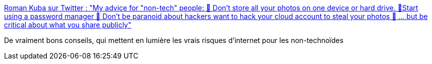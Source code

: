 :jbake-type: post
:jbake-status: published
:jbake-title: Roman Kuba sur Twitter : "My advice for "non-tech" people: 🛑 Don't store all your photos on one device or hard drive. 🔐Start using a password manager 🤪 Don't be paranoid about hackers want to hack your cloud account to steal your photos 🧐 ... but be critical about what you share publicly"
:jbake-tags: internet,sécurité,persistence,sauvegarde,_mois_mars,_année_2020
:jbake-date: 2020-03-05
:jbake-depth: ../
:jbake-uri: shaarli/1583424606000.adoc
:jbake-source: https://nicolas-delsaux.hd.free.fr/Shaarli?searchterm=https%3A%2F%2Ftwitter.com%2FCodebryo%2Fstatus%2F1235530039883685888&searchtags=internet+s%C3%A9curit%C3%A9+persistence+sauvegarde+_mois_mars+_ann%C3%A9e_2020
:jbake-style: shaarli

https://twitter.com/Codebryo/status/1235530039883685888[Roman Kuba sur Twitter : "My advice for "non-tech" people: 🛑 Don't store all your photos on one device or hard drive. 🔐Start using a password manager 🤪 Don't be paranoid about hackers want to hack your cloud account to steal your photos 🧐 ... but be critical about what you share publicly"]

De vraiment bons conseils, qui mettent en lumière les vrais risques d'internet pour les non-technoïdes
